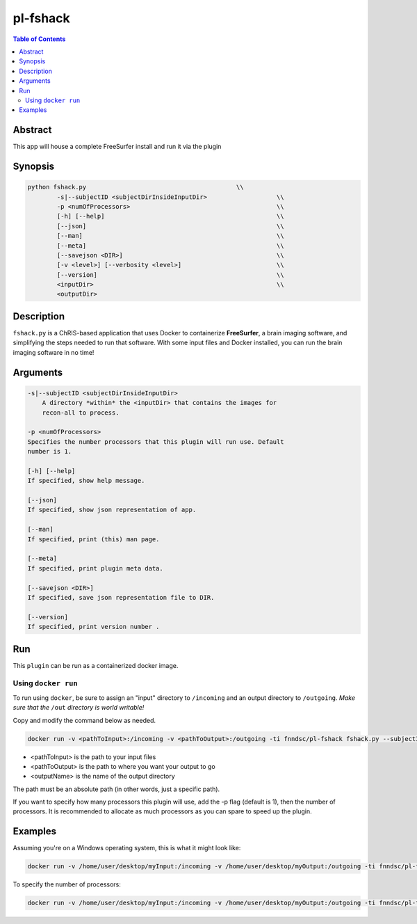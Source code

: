 pl-fshack
================================

.. image:: https://badge.fury.io/py/fshack.svg
    :target: https://badge.fury.io/py/fshack

.. image:: https://travis-ci.org/FNNDSC/fshack.svg?branch=master
    :target: https://travis-ci.org/FNNDSC/fshack

.. image:: https://img.shields.io/badge/python-3.5%2B-blue.svg
    :target: https://badge.fury.io/py/pl-fshack

.. contents:: Table of Contents


Abstract
--------

This app will house a complete FreeSurfer install and run it via the plugin


Synopsis
--------

.. code::

    python fshack.py                                         \\
	    -s|--subjectID <subjectDirInsideInputDir>			\\
            -p <numOfProcessors>                                        \\
            [-h] [--help]                                               \\
            [--json]                                                    \\
            [--man]                                                     \\
            [--meta]                                                    \\
            [--savejson <DIR>]                                          \\
            [-v <level>] [--verbosity <level>]                          \\
            [--version]                                                 \\
            <inputDir>                                                  \\
            <outputDir> 

Description
-----------

``fshack.py`` is a ChRIS-based application that uses Docker to containerize
**FreeSurfer**, a brain imaging software, and simplifying the steps needed to
run that software. With some input files and Docker installed, you can run the
brain imaging software in no time!


Arguments
---------

.. code::

    -s|--subjectID <subjectDirInsideInputDir>
	A directory *within* the <inputDir> that contains the images for
	recon-all to process.

    -p <numOfProcessors>
    Specifies the number processors that this plugin will run use. Default 
    number is 1.

    [-h] [--help]
    If specified, show help message.
        
    [--json]
    If specified, show json representation of app.
        
    [--man]
    If specified, print (this) man page.

    [--meta]
    If specified, print plugin meta data.
        
    [--savejson <DIR>] 
    If specified, save json representation file to DIR. 
        
    [--version]
    If specified, print version number . 


Run
----

This ``plugin`` can be run as a containerized docker image.



Using ``docker run``
~~~~~~~~~~~~~~~~~~~~

To run using ``docker``, be sure to assign an "input" directory to ``/incoming`` and an output directory to ``/outgoing``. *Make sure that the* ``/out`` *directory is world writable!*

Copy and modify the command below as needed.

.. code:: bash

    docker run -v <pathToInput>:/incoming -v <pathToOutput>:/outgoing -ti fnndsc/pl-fshack fshack.py --subjectID <outputName> /incoming /outgoing

* <pathToInput> is the path to your input files
* <pathToOutput> is the path to where you want your output to go
* <outputName> is the name of the output directory

The path must be an absolute path (in other words, just a specific path).

If you want to specify how many processors this plugin will use, 
add the -p flag (default is 1), then the number of processors.
It is recommended to allocate as much processors as you can
spare to speed up the plugin.

Examples
--------

Assuming you're on a Windows operating system, this is what it might look
like:

.. code::
    
    docker run -v /home/user/desktop/myInput:/incoming -v /home/user/desktop/myOutput:/outgoing -ti fnndsc/pl-fshack fshack.py --subjectID myOutputFiles /incoming /outgoing


To specify the number of processors:

.. code::

    docker run -v /home/user/desktop/myInput:/incoming -v /home/user/desktop/myOutput:/outgoing -ti fnndsc/pl-fshack fshack.py --subjectID myOutputFiles /incoming /outgoing -p 4

